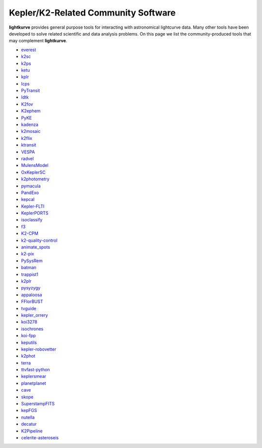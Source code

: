 .. _community_software:

======================================
Kepler/K2-Related Community Software
======================================

**lightkurve** provides general purpose tools for interacting with astronomical lightcurve data.
Many other tools have been developed to solve related scientific and data analysis problems.
On this page we list the community-produced tools that may complement **lightkurve**.

- `everest <http://github.com/rodluger/everest>`_
- `k2sc <http://github.com/OxES/k2sc>`_
- `k2ps <http://github.com/hpparvi/k2ps>`_
- `ketu <http://github.com/dfm/ketu>`_
- `kplr <http://github.com/dfm/kplr>`_
- `lcps <http://github.com/matiscke/lcps>`_
- `PyTransit <http://github.com/hpparvi/PyTransit>`_
- `ldtk <http://github.com/hpparvi/ldtk>`_
- `K2fov <http://github.com/KeplerGO/K2fov>`_
- `K2ephem <http://github.com/KeplerGO/K2ephem>`_
- `PyKE <http://github.com/KeplerGO/PyKE>`_
- `kadenza <http://github.com/KeplerGO/kadenza>`_
- `k2mosaic <http://github.com/barentsen/k2mosaic>`_
- `k2flix <http://github.com/barentsen/k2flix>`_
- `ktransit <http://github.com/mrtommyb/ktransit>`_
- `VESPA <http://github.com/timothydmorton/VESPA>`_
- `radvel <http://github.com/California-Planet-Search/radvel>`_
- `MulensModel <http://github.com/rpoleski/MulensModel>`_
- `OxKeplerSC <http://github.com/OxES/OxKeplerSC>`_
- `k2photometry <http://github.com/vincentvaneylen/k2photometry>`_
- `pymacula <http://github.com/timothydmorton/pymacula>`_
- `PandExo <http://github.com/natashabatalha/PandExo>`_
- `kepcal <http://github.com/dfm/kepcal>`_
- `Kepler-FLTI <http://github.com/nasa/Kepler-FLTI>`_
- `KeplerPORTS <http://github.com/nasa/KeplerPORTS>`_
- `isoclassify <http://github.com/danxhuber/isoclassify>`_
- `f3 <http://github.com/benmontet/f3>`_
- `K2-CPM <http://github.com/jvc2688/K2-CPM>`_
- `k2-quality-control <http://github.com/KeplerGO/k2-quality-control>`_
- `animate_spots <http://github.com/stephtdouglas/animate_spots>`_
- `k2-pix <http://github.com/stephtdouglas/k2-pix>`_
- `PySysRem <http://github.com/stephtdouglas/PySysRem>`_
- `batman <http://github.com/lkreidberg/batman>`_
- `trappist1 <http://github.com/rodluger/trappist1>`_
- `k2plr <http://github.com/rodluger/k2plr>`_
- `pysyzygy <http://github.com/rodluger/pysyzygy>`_
- `appaloosa <http://github.com/jradavenport/appaloosa>`_
- `FFIorBUST <http://github.com/jradavenport/FFIorBUST>`_
- `tvguide <http://github.com/tessgi/tvguide>`_
- `kepler_orrery <http://github.com/ethankruse/kepler_orrery>`_
- `koi3278 <http://github.com/ethankruse/koi3278>`_
- `isochrones <http://github.com/timothydmorton/isochrones>`_
- `koi-fpp <http://github.com/timothydmorton/koi-fpp>`_
- `keputils <http://github.com/timothydmorton/keputils>`_
- `kepler-robovetter <http://github.com/nasa/kepler-robovetter>`_
- `k2phot <http://github.com/petigura/k2phot>`_
- `terra <http://github.com/petigura/terra>`_
- `ttvfast-python <http://github.com/mindriot101/ttvfast-python>`_
- `keplersmear <http://github.com/benjaminpope/keplersmear>`_
- `planetplanet <http://github.com/rodluger/planetplanet>`_
- `cave <http://github.com/nksaunders/cave>`_
- `skope <http://github.com/nksaunders/skope>`_
- `SuperstampFITS <http://github.com/amcody/SuperstampFITS>`_
- `kepFGS <http://github.com/christinahedges/kepFGS>`_
- `nutella <http://github.com/benmontet/nutella>`_
- `decatur <http://github.com/jadilia/decatur>`_
- `K2Pipeline <http://github.com/FGCUStellarResearch/K2Pipeline>`_
- `celerite-asteroseis <http://github.com/skgrunblatt/celerite-asteroseis>`_
